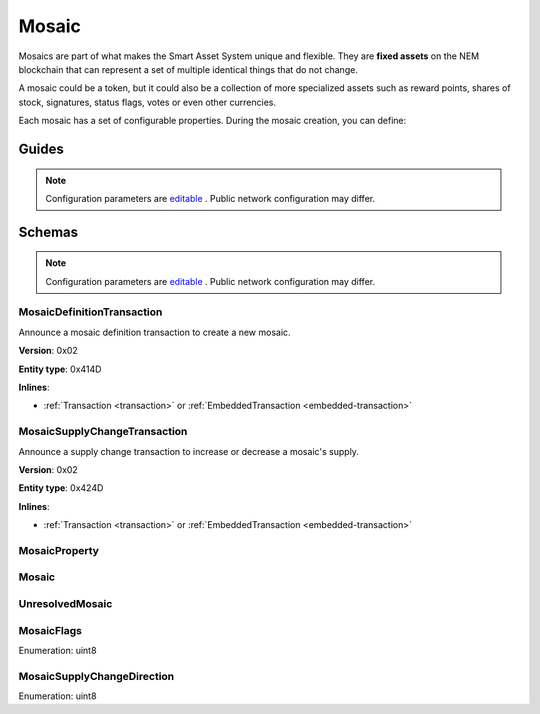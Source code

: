 ######
Mosaic
######

Mosaics are part of what makes the Smart Asset System unique and flexible. They are **fixed assets** on the NEM blockchain that can represent a set of multiple identical things that do not change.

A mosaic could be a token, but it could also be a collection of more specialized assets such as reward points, shares of stock, signatures, status flags, votes or even other currencies.

Each mosaic has a set of configurable properties. During the mosaic creation, you can define:

.. _mosaic-properties:

.. csv-table::
    :header: "Property", "Type", "Description"
    :delim: ;

    Divisibility; Integer; Determines up to what decimal place the mosaic can be divided. Divisibility of 3 means that a mosaic can be divided into smallest parts of 0.001 mosaics. The divisibility must be in the range of 0 and 6.
    Duration; Integer; Specifies the number of confirmed blocks the mosaic is rented for. Mosaics can be configured to not expire.
    Initial supply; Integer; Indicates the amount of mosaic in circulation. The initial supply must be in the range of 0 and 9,000,000,000.
    Supply mutable; Boolean; If set to true, the mosaic supply can change at a later point. Otherwise, the mosaic supply remains immutable.
    Transferability; Boolean; If set to true, the mosaic can be transferred between arbitrary accounts. Otherwise, the mosaic can be only transferred back to the mosaic creator.

******
Guides
******

.. postlist::
    :category: mosaic
    :date: %A, %B %d, %Y
    :format: {title}
    :list-style: circle
    :excerpts:
    :sort:

.. note:: Configuration parameters are `editable <https://github.com/nemtech/catapult-server/blob/master/resources/config-network.properties>`_ . Public network configuration may differ.

*******
Schemas
*******

.. note:: Configuration parameters are `editable <https://github.com/nemtech/catapult-server/blob/master/resources/config-network.properties>`_ . Public network configuration may differ.

.. _mosaic-definition-transaction:

MosaicDefinitionTransaction
===========================

Announce a mosaic definition transaction to create a new mosaic.

**Version**: 0x02

**Entity type**: 0x414D

**Inlines**:

* :ref:`Transaction <transaction>` or :ref:`EmbeddedTransaction <embedded-transaction>`

.. csv-table::
    :header: "Property", "Type", "Description"
    :delim: ;

    mosaicNonce; uint32; Random nonce used to generate the mosaic id.
    mosaicId; uint64; The mosaic Id.
    propertiesCount; uint8; The number of elements in optional properties
    flags; :ref:`MosaicFlag<mosaic-flags>`; The mosaic flags.
    divisibility; uint8; The mosaic divisibility.
    properties; array(:ref:`MosaicProperty<mosaic-property>`, count); The optional mosaic properties.

.. _mosaic-supply-change-transaction:

MosaicSupplyChangeTransaction
=============================

Announce a supply change transaction to increase or decrease a mosaic's supply.

**Version**: 0x02

**Entity type**: 0x424D

**Inlines**:

* :ref:`Transaction <transaction>` or :ref:`EmbeddedTransaction <embedded-transaction>`

.. csv-table::
    :header: "Property", "Type", "Description"
    :delim: ;

    mosaicId; uint64; The id of the affected mosaic.
    direction; :ref:`MosaicSupplyChangeDirection<mosaic-supply-change-direction>`; The supply change direction.
    delta; uint64; The amount of supply to increase or decrease.

.. _mosaic-property:

MosaicProperty
==============

.. csv-table::
    :header: "Property", "Type", "Description"
    :delim: ;

    id; uint8; The property id. (0x02) stands for duration.
    mosaicId; uint64; The mosaic property value.

.. _mosaic:

Mosaic
======
.. csv-table::
    :header: "Property", "Type", "Description"
    :delim: ;

    mosaicId; uint64; The mosaic id.
    amount; uint64; The amount of the mosaic.

.. _unresolved-mosaic:

UnresolvedMosaic
================

.. csv-table::
    :header: "Property", "Type", "Description"
    :delim: ;

    mosaicId; uint64; The mosaic id.
    amount; uint64; The amount of the mosaic.

.. _mosaic-flags:

MosaicFlags
===========

Enumeration: uint8

.. csv-table::
    :header: "Id", "Description"
    :delim: ;

    0x00; No flags present.
    0x01; The mosaic supply is mutable.
    0x02; The mosaic is transferable.
    0x04; The mosaic levy is mutable

.. _mosaic-supply-change-direction:

MosaicSupplyChangeDirection
===========================
Enumeration: uint8

.. csv-table::
    :header: "Id", "Description"
    :delim: ;

    0; Increase.
    1; Decrease.